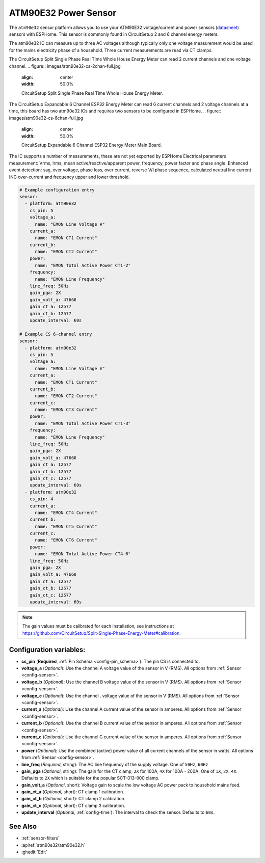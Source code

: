ATM90E32 Power Sensor
====================

.. seo::
    :description: Instructions for setting up ATM90E32 energy metering sensors
    :image: atm90e32.png
    :keywords: ATM90E32, CircuitSetup, Split Single Phase Real Time Whole House Energy Meter, Expandable 6 Channel ESP32 Energy Meter Main Board

The ``atm90e32`` sensor platform allows you to use your ATM90E32 voltage/current and power sensors
(`datasheet <http://ww1.microchip.com/downloads/en/devicedoc/Atmel-46003-SE-M90E32AS-Datasheet.pdf>`__) sensors with
ESPHome. This sensor is commonly found in CircuitSetup 2 and 6 channel energy meters.

The atm90e32 IC can measure up to three AC voltages although typically only one
voltage measurement would be used for the mains electricity phase of a
household. Three current measurements are read via CT clamps. 

The CircuitSetup Split Single Phase Real Time Whole House Energy Meter can read 2 current channels and one voltage channel.
.. figure:: images/atm90e32-cs-2chan-full.jpg
    :align: center
    :width: 50.0%

    CircuitSetup Split Single Phase Real Time Whole House Energy Meter.

The CircuitSetup Expandable 6 Channel ESP32 Energy Meter can read 6 current channels and 2 voltage channels at a time, this board has two atm90e32 ICs and requires two sensors to be configured in ESPHome.
.. figure:: images/atm90e32-cs-6chan-full.jpg
    :align: center
    :width: 50.0%

    CircuitSetup Expandable 6 Channel ESP32 Energy Meter Main Board.

The IC supports a number of measurements, these are not yet exported by ESPHome
Electrical parameters measurement: Vrms, Irms, mean active/reactive/apparent
power, frequency, power factor and phase angle.
Enhanced event detection: sag, over voltage, phase loss, over current, reverse V/I
phase sequence, calculated neutral line current INC over-current and frequency
upper and lower threshold.

.. code-block:: yaml

    # Example configuration entry
    sensor:
      - platform: atm90e32
        cs_pin: 5
        voltage_a:
          name: "EMON Line Voltage A"
        current_a:
          name: "EMON CT1 Current"
        current_b:
          name: "EMON CT2 Current"
        power:
          name: "EMON Total Active Power CT1-2"
        frequency:
          name: "EMON Line Frequency"
        line_freq: 50Hz
        gain_pga: 2X
        gain_volt_a: 47660
        gain_ct_a: 12577
        gain_ct_b: 12577
        update_interval: 60s

    # Example CS 6-channel entry
    sensor:
      - platform: atm90e32
        cs_pin: 5
        voltage_a:
          name: "EMON Line Voltage A"
        current_a:
          name: "EMON CT1 Current"
        current_b:
          name: "EMON CT2 Current"
        current_c:
          name: "EMON CT3 Current"
        power:
          name: "EMON Total Active Power CT1-3"
        frequency:
          name: "EMON Line Frequency"
        line_freq: 50Hz
        gain_pga: 2X
        gain_volt_a: 47660
        gain_ct_a: 12577
        gain_ct_b: 12577
        gain_ct_c: 12577
        update_interval: 60s
      - platform: atm90e32
        cs_pin: 4
        current_a:
          name: "EMON CT4 Current"
        current_b:
          name: "EMON CT5 Current"
        current_c:
          name: "EMON CT6 Current"
        power:
          name: "EMON Total Active Power CT4-6"
        line_freq: 50Hz
        gain_pga: 2X
        gain_volt_a: 47660
        gain_ct_a: 12577
        gain_ct_b: 12577
        gain_ct_c: 12577
        update_interval: 60s

.. note::

    The gain values must be calibrated for each installation, see instructions at https://github.com/CircuitSetup/Split-Single-Phase-Energy-Meter#calibration. 

Configuration variables:
------------------------

- **cs_pin** (**Required**, :ref:`Pin Schema <config-pin_schema>`): The pin CS is connected to.
- **voltage_a** (*Optional*): Use the channel A voltage value of the sensor in V (RMS).
  All options from :ref:`Sensor <config-sensor>`.
- **voltage_b** (*Optional*): Use the channel B voltage value of the sensor in V (RMS).
  All options from :ref:`Sensor <config-sensor>`.
- **voltage_c** (*Optional*): Use the channel . voltage value of the sensor in V (RMS).
  All options from :ref:`Sensor <config-sensor>`.
- **current_a** (*Optional*): Use the channel A current value of the sensor in amperes. All options from
  :ref:`Sensor <config-sensor>`.
- **current_b** (*Optional*): Use the channel B current value of the sensor in amperes. All options from
  :ref:`Sensor <config-sensor>`.
- **current_c** (*Optional*): Use the channel C current value of the sensor in amperes. All options from
  :ref:`Sensor <config-sensor>`.
- **power** (*Optional*): Use the combined (active) power value of all current channels of the sensor in watts. All options from
  :ref:`Sensor <config-sensor>`.
- **line_freq** (*Required*, string): The AC line frequency of the supply voltage. One of ``50Hz``, ``60Hz``
- **gain_pga** (*Optional*, string): The gain for the CT clamp, ``2X`` for 100A, ``4X`` for 100A - 200A. One of ``1X``, ``2X``, ``4X``.
  Defaults to ``2X`` which is suitable for the popular SCT-013-000 clamp.
- **gain_volt_a** (*Optional*, short): Voltage gain to scale the low voltage AC power pack to household mains feed.
- **gain_ct_a** (*Optional*, short): CT clamp 1 calibration.
- **gain_ct_b** (*Optional*, short): CT clamp 2 calibration.
- **gain_ct_c** (*Optional*, short): CT clamp 3 calibration.
- **update_interval** (*Optional*, :ref:`config-time`): The interval to check the sensor. Defaults to ``60s``.


See Also
--------

- :ref:`sensor-filters`
- :apiref:`atm90e32/atm90e32.h`
- :ghedit:`Edit`
